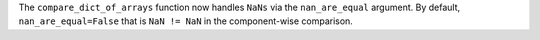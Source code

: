 The ``compare_dict_of_arrays`` function now handles ``NaNs`` via the ``nan_are_equal`` argument. By default, ``nan_are_equal=False`` that is ``NaN != NaN`` in the component-wise comparison.
